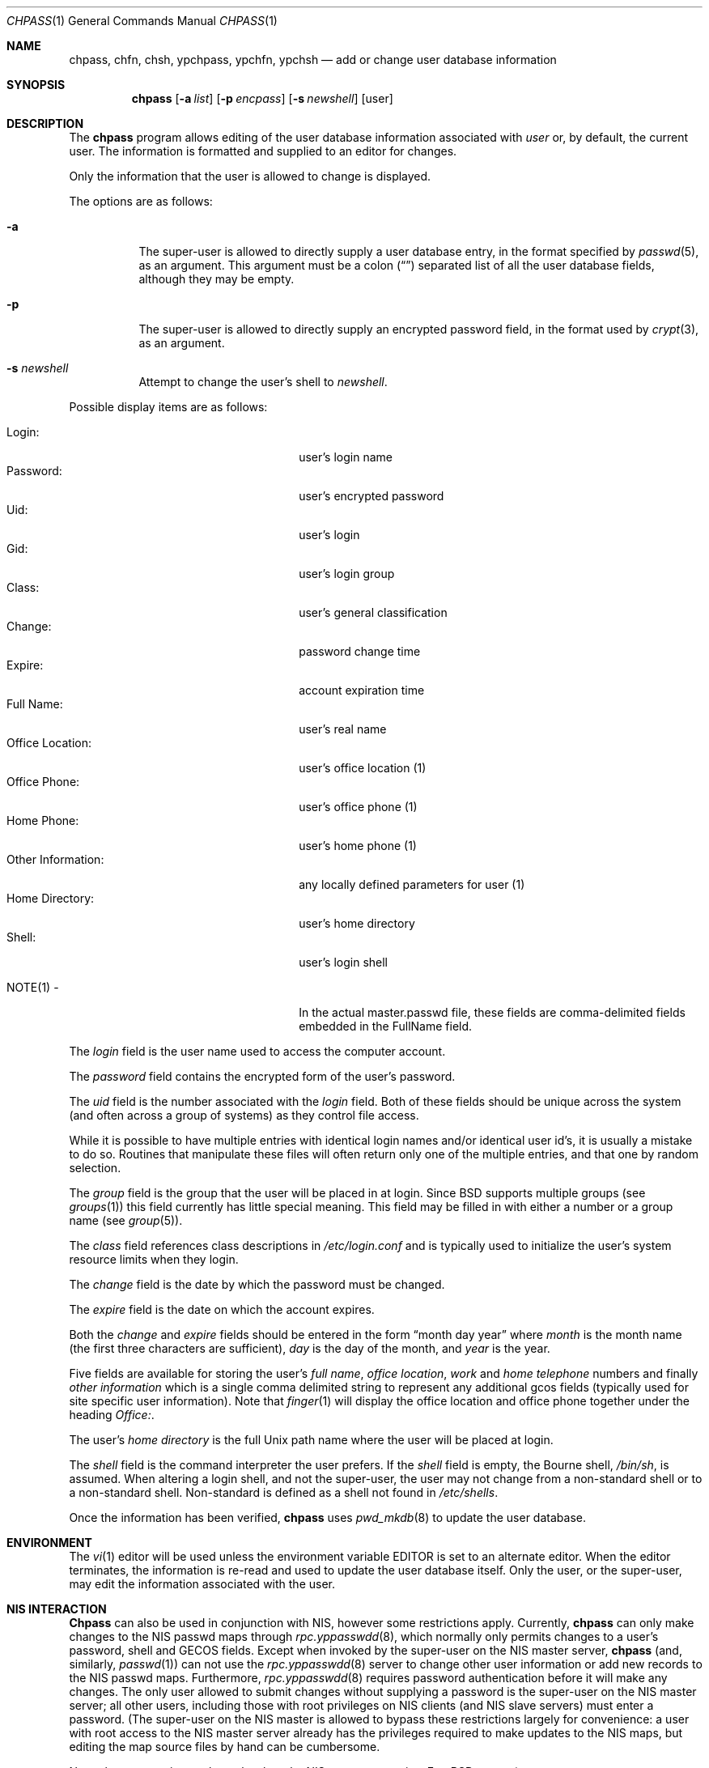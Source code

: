 .\" Copyright (c) 1988, 1990, 1993
.\"	The Regents of the University of California.  All rights reserved.
.\"
.\" Redistribution and use in source and binary forms, with or without
.\" modification, are permitted provided that the following conditions
.\" are met:
.\" 1. Redistributions of source code must retain the above copyright
.\"    notice, this list of conditions and the following disclaimer.
.\" 2. Redistributions in binary form must reproduce the above copyright
.\"    notice, this list of conditions and the following disclaimer in the
.\"    documentation and/or other materials provided with the distribution.
.\" 3. All advertising materials mentioning features or use of this software
.\"    must display the following acknowledgement:
.\"	This product includes software developed by the University of
.\"	California, Berkeley and its contributors.
.\" 4. Neither the name of the University nor the names of its contributors
.\"    may be used to endorse or promote products derived from this software
.\"    without specific prior written permission.
.\"
.\" THIS SOFTWARE IS PROVIDED BY THE REGENTS AND CONTRIBUTORS ``AS IS'' AND
.\" ANY EXPRESS OR IMPLIED WARRANTIES, INCLUDING, BUT NOT LIMITED TO, THE
.\" IMPLIED WARRANTIES OF MERCHANTABILITY AND FITNESS FOR A PARTICULAR PURPOSE
.\" ARE DISCLAIMED.  IN NO EVENT SHALL THE REGENTS OR CONTRIBUTORS BE LIABLE
.\" FOR ANY DIRECT, INDIRECT, INCIDENTAL, SPECIAL, EXEMPLARY, OR CONSEQUENTIAL
.\" DAMAGES (INCLUDING, BUT NOT LIMITED TO, PROCUREMENT OF SUBSTITUTE GOODS
.\" OR SERVICES; LOSS OF USE, DATA, OR PROFITS; OR BUSINESS INTERRUPTION)
.\" HOWEVER CAUSED AND ON ANY THEORY OF LIABILITY, WHETHER IN CONTRACT, STRICT
.\" LIABILITY, OR TORT (INCLUDING NEGLIGENCE OR OTHERWISE) ARISING IN ANY WAY
.\" OUT OF THE USE OF THIS SOFTWARE, EVEN IF ADVISED OF THE POSSIBILITY OF
.\" SUCH DAMAGE.
.\"
.\"     @(#)chpass.1	8.2 (Berkeley) 12/30/93
.\" $FreeBSD$
.\"
.Dd December 30, 1993
.Dt CHPASS 1
.Os
.Sh NAME
.Nm chpass ,
.Nm chfn ,
.Nm chsh ,
.Nm ypchpass ,
.Nm ypchfn ,
.Nm ypchsh
.Nd add or change user database information
.Sh SYNOPSIS
.Nm chpass
.Op Fl a Ar list
.Op Fl p Ar encpass
.Op Fl s Ar newshell
.Op user
.Sh DESCRIPTION
The
.Nm
program
allows editing of the user database information associated
with
.Ar user
or, by default, the current user.
The information is formatted and supplied to an editor for changes.
.Pp
Only the information that the user is allowed to change is displayed.
.Pp
The options are as follows:
.Bl -tag -width indent
.It Fl a
The super-user is allowed to directly supply a user database
entry, in the format specified by
.Xr passwd 5 ,
as an argument.
This argument must be a colon
.Pq Dq \:
separated list of all the
user database fields, although they may be empty.
.It Fl p
The super-user is allowed to directly supply an encrypted password field,
in the format used by
.Xr crypt 3 ,
as an argument.
.It Fl s Ar newshell
Attempt to change the user's shell to
.Ar newshell .
.El
.Pp
Possible display items are as follows:
.Pp
.Bl -tag -width "Other Information:" -compact -offset indent
.It Login:
user's login name
.It Password:
user's encrypted password
.It Uid:
user's login
.It Gid:
user's login group
.It Class:
user's general classification
.It Change:
password change time
.It Expire:
account expiration time
.It Full Name:
user's real name
.It Office Location:
user's office location (1)
.It Office Phone:
user's office phone (1)
.It Home Phone:
user's home phone (1)
.It Other Information:
any locally defined parameters for user (1)
.It Home Directory:
user's home directory
.It Shell:
user's login shell
.Pp
.It NOTE(1) -
In the actual master.passwd file, these fields are comma-delimited
fields embedded in the FullName field.
.El
.Pp
The
.Ar login
field is the user name used to access the computer account.
.Pp
The
.Ar password
field contains the encrypted form of the user's password.
.Pp
The
.Ar uid
field is the number associated with the
.Ar login
field.
Both of these fields should be unique across the system (and often
across a group of systems) as they control file access.
.Pp
While it is possible to have multiple entries with identical login names
and/or identical user id's, it is usually a mistake to do so.  Routines
that manipulate these files will often return only one of the multiple
entries, and that one by random selection.
.Pp
The
.Ar group
field is the group that the user will be placed in at login.
Since BSD supports multiple groups (see
.Xr groups 1 )
this field currently has little special meaning.
This field may be filled in with either a number or a group name (see
.Xr group 5 ) .
.Pp
The
.Ar class
field references class descriptions in
.Ar /etc/login.conf
and is typically used to initialize the user's system resource limits
when they login.
.Pp
The
.Ar change
field is the date by which the password must be changed.
.Pp
The
.Ar expire
field is the date on which the account expires.
.Pp
Both the
.Ar change
and
.Ar expire
fields should be entered in the form
.Dq month day year
where
.Ar month
is the month name (the first three characters are sufficient),
.Ar day
is the day of the month, and
.Ar year
is the year.
.Pp
Five fields are available for storing the user's
.Ar full name , office location ,
.Ar work
and
.Ar home telephone
numbers and finally
.Ar other information
which is a single comma delimited string to represent any additional
gcos fields (typically used for site specific user information).
Note that
.Xr finger 1
will display the office location and office phone together under the
heading 
.Ar Office: .
.Pp
The user's
.Ar home directory
is the full
.Ux
path name where the user
will be placed at login.
.Pp
The
.Ar shell
field is the command interpreter the user prefers.
If the
.Ar shell
field is empty, the Bourne shell,
.Pa /bin/sh ,
is assumed.
When altering a login shell, and not the super-user, the user
may not change from a non-standard shell or to a non-standard
shell.
Non-standard is defined as a shell not found in
.Pa /etc/shells .
.Pp
Once the information has been verified,
.Nm
uses
.Xr pwd_mkdb 8
to update the user database.
.Sh ENVIRONMENT
The
.Xr vi 1
editor will be used unless the environment variable
.Ev EDITOR
is set to
an alternate editor.
When the editor terminates, the information is re-read and used to
update the user database itself.
Only the user, or the super-user, may edit the information associated
with the user.
.Sh NIS INTERACTION
.Nm Chpass
can also be used in conjunction with NIS, however some restrictions
apply.
Currently,
.Nm
can only make changes to the NIS passwd maps through
.Xr rpc.yppasswdd 8 ,
which normally only permits changes to a user's password, shell and GECOS
fields. Except when invoked by the super-user on the NIS master server,
.Nm
(and, similarly,
.Xr passwd 1 )
can not use the
.Xr rpc.yppasswdd 8
server to change other user information or
add new records to the NIS passwd maps.
Furthermore,
.Xr rpc.yppasswdd 8
requires password authentication before it will make any
changes. The only user allowed to submit changes without supplying
a password is the super-user on the NIS master server; all other users,
including those with root privileges on NIS clients (and NIS slave
servers) must enter a password.
(The super-user on the NIS master is allowed to bypass these restrictions
largely for convenience: a user with root access
to the NIS master server already has the privileges required to make
updates to the NIS maps, but editing the map source files by hand can
be cumbersome.
.Pp
Note: these exceptions only apply when the NIS master server is a
.Fx
system).
.Pp
Consequently, except where noted, the following restrictions apply when
.Nm
is used with NIS:
.Bl -enum -offset indent
.It
.Em "Only the shell and GECOS information may be changed" .
All other
fields are restricted, even when
.Nm
is invoked by the super-user.
While support for
changing other fields could be added, this would lead to
compatibility problems with other NIS-capable systems.
Even though the super-user may supply data for other fields
while editing an entry, the extra information (other than the
password -- see below) will be silently discarded.
.Pp
Exception: the super-user on the NIS master server is permitted to
change any field.
.Pp
.It
.Em "Password authentication is required" .
.Nm Chpass
will prompt for the user's NIS password before effecting
any changes. If the password is invalid, all changes will be
discarded.
.Pp
Exception: the super-user on the NIS master server is allowed to
submit changes without supplying a password. (The super-user may
choose to turn off this feature using the
.Fl o
flag, described below.)
.It
.Em "Adding new records to the local password database is discouraged" .
.Nm Chpass
will allow the administrator to add new records to the
local password database while NIS is enabled, but this can lead to
some confusion since the new records are appended to the end of
the master password file, usually after the special NIS '+' entries.
The administrator should use
.Xr vipw 8
to modify the local password
file when NIS is running.
.Pp
The super-user on the NIS master server is permitted to add new records
to the NIS password maps, provided the
.Xr rpc.yppasswdd 8
server has been started with the
.Fl a
flag to permitted additions (it refuses them by default).
.Nm Chpass
tries to update the local password database by default; to update the
NIS maps instead, invoke chpass with the
.Fl y
flag.
.It
.Em "Password changes are not permitted".
Users should use
.Xr passwd 1
or
.Xr yppasswd 1
to change their NIS passwords. The super-user is allowed to specify
a new password (even though the
.Dq Password:
field does not show
up in the editor template, the super-user may add it back by hand),
but even the super-user must supply the user's original password
otherwise
.Xr rpc.yppasswdd 8
will refuse to update the NIS maps.
.Pp
Exception: the super-user on the NIS master server is permitted to
change a user's NIS password with
.Nm Ns .
.El
.Pp
There are also a few extra option flags that are available when
.Nm
is compiled with NIS support:
.Bl -tag -width indent
.It Fl l
Force
.Nm
to modify the local copy of a user's password
information in the even that a user exists in both
the local and NIS databases.
.It Fl y
Opposite effect of
.Fl l .
This flag is largely redundant since
.Nm
operates on NIS entries by default if NIS is enabled.
.It Fl d Ar domain
Specify a particular NIS domain.
.Nm Chpass
uses the system domain name by default, as set by the
.Xr domainname 1
command. The
.Fl d
option can be used to override a default, or to specify a domain
when the system domain name is not set.
.It Fl h Ar host
Specify the name or address of an NIS server to query. Normally,
.Nm
will communicate with the NIS master host specified in the
.Pa master.passwd
or
.Pa passwd
maps. On hosts that have not been configured as NIS clients, there is
no way for the program to determine this information unless the user
provides the hostname of a server. Note that the specified hostname need
not be that of the NIS master server; the name of any server, master or
slave, in a given NIS domain will do.
.Pp
When using the
.Fl d
option, the hostname defaults to 
.Dq localhost .
The
.Fl h
option can be used in conjunction with the
.Fl d
option, in which case the user-specified hostname will override
the default.
.Pp
.It Fl o
Force the use of RPC-based updates when communicating with
.Xr rpc.yppasswdd 8
.Pq Dq old-mode .
When invoked by the super-user on the NIS master server,
.Nm
allows unrestricted changes to the NIS passwd maps using dedicated,
non-RPC-based mechanism (in this case, a
.Ux
domain socket). The
.Fl o
flag can be used to force
.Nm
to use the standard update mechanism instead. This option is provided
mainly for testing purposes.
.El
.Pp
.Sh FILES
.Bl -tag -width /etc/master.passwd -compact
.It Pa /etc/master.passwd
the user database
.It Pa /etc/passwd
a Version 7 format password file
.It Pa /etc/chpass.XXXXXX
temporary copy of the password file
.It Pa /etc/shells
the list of approved shells
.El
.Sh SEE ALSO
.Xr finger 1 ,
.Xr login 1 ,
.Xr passwd 1 ,
.Xr getusershell 3 ,
.Xr login.conf 5 ,
.Xr passwd 5 ,
.Xr pwd_mkdb 8 ,
.Xr vipw 8
.Rs
.%A Robert Morris
and
.%A Ken Thompson
.%T "UNIX Password security"
.Re
.Sh NOTES
The
.Xr chfn 1 ,
.Xr chsh 1 ,
.Xr ypchpass 1 ,
.Xr ypchfn 1
and
.Xr ypchsh 1
commands are really only links to
.Nm Ns .
.Sh BUGS
User information should (and eventually will) be stored elsewhere.
.Sh HISTORY
The
.Nm chpass
command appeared in 
.Bx 4.3 Reno .
